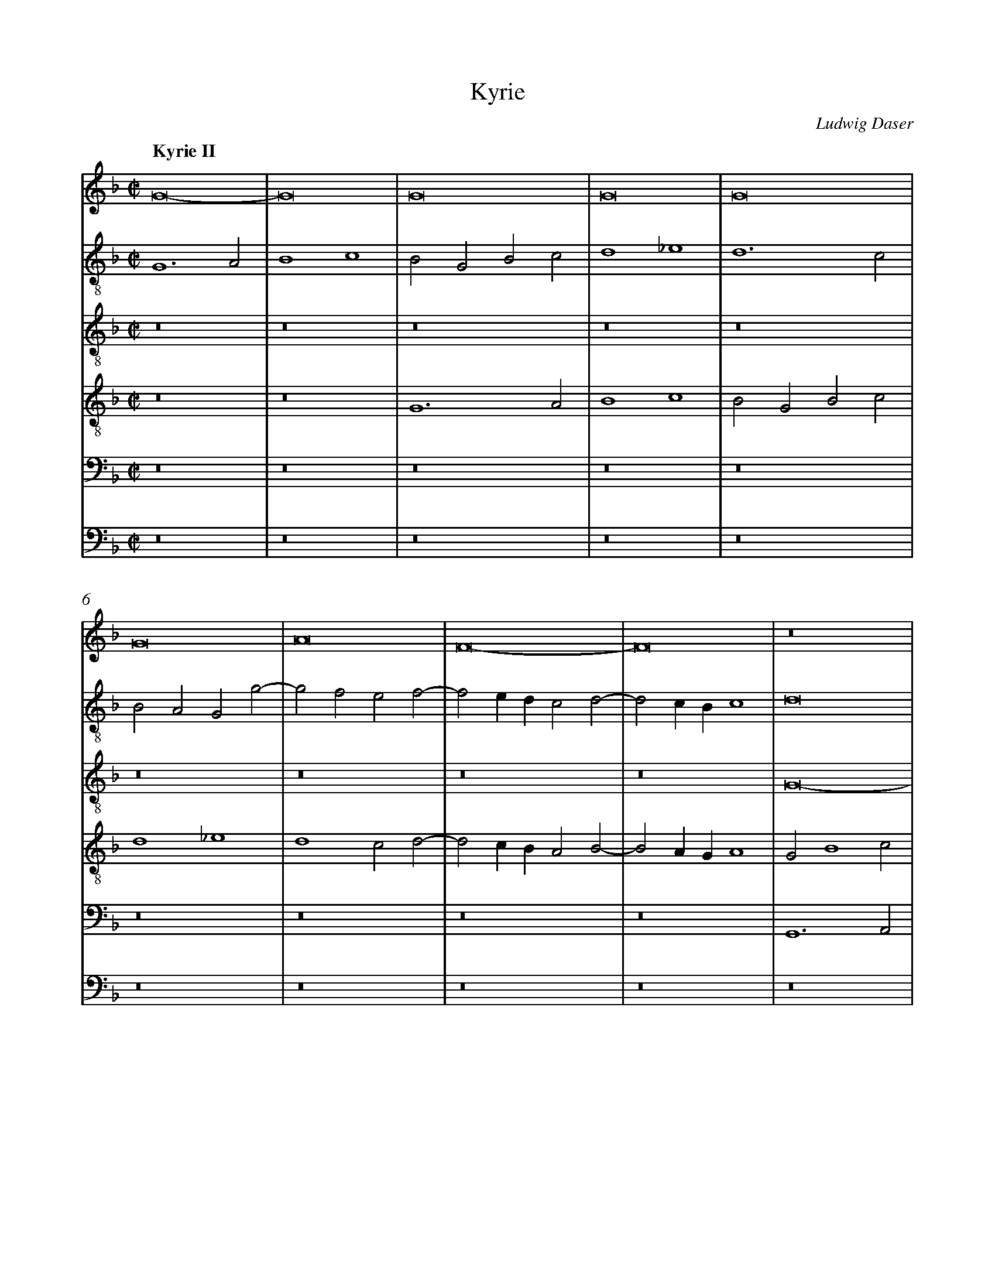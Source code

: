 %%linebreak <none>
%%measurenb 2
X: 1
T: Kyrie
C: Ludwig Daser
%%abc-version 2.0
%%abcx-abcm2ps-target-version 5.9.1 (29 Sep 2008)
%%abc-creator hum2abc beta
%%abcx-conversion-date 2019/01/26 19:52:58
%%abc-edited-by Jesse Rodin
%%abc-edited-by Stephanie P. Schlagel 2016/05/22
%%abcx-initial-encoding-date 2016/05/22/
%%humdrum-veritas 598803948
%%humdrum-veritas-data 562996676
%%linebreak <none>
%%barnumbers 0
L: 1/4
M: C|
Q: "Kyrie II"
V: 1 clef=treble
V: 2 clef=treble-8
V: 3 clef=treble-8
V: 4 clef=treble-8
V: 5 clef=bass
V: 6 clef=bass
K: F
[V:1] G8- | 
[V:2] G6A2 | 
[V:3] z8 | 
[V:4] z8 | 
[V:5] z8 | 
[V:6] z8 | 
[V:1] G8 | 
[V:2] B4c4 | 
[V:3] z8 | 
[V:4] z8 | 
[V:5] z8 | 
[V:6] z8 | 
[V:1] G8 | 
[V:2] B2G2B2c2 | 
[V:3] z8 | 
[V:4] G6A2 | 
[V:5] z8 | 
[V:6] z8 | 
[V:1] G8 | 
[V:2] d4_e4 | 
[V:3] z8 | 
[V:4] B4c4 | 
[V:5] z8 | 
[V:6] z8 | 
[V:1] G8 | 
[V:2] d6c2 | 
[V:3] z8 | 
[V:4] B2G2B2c2 | 
[V:5] z8 | 
[V:6] z8 | 
[V:1] G8 | 
[V:2] B2A2G2g2- | 
[V:3] z8 | 
[V:4] d4_e4 | 
[V:5] z8 | 
[V:6] z8 | 
[V:1] A8 | 
[V:2] g2f2e2f2- | 
[V:3] z8 | 
[V:4] d4c2d2- | 
[V:5] z8 | 
[V:6] z8 | 
[V:1] F8- | 
[V:2] f2edc2d2- | 
[V:3] z8 | 
[V:4] d2cBA2B2- | 
[V:5] z8 | 
[V:6] z8 | 
[V:1] F8 | 
[V:2] d2cBc4 | 
[V:3] z8 | 
[V:4] B2AGA4 | 
[V:5] z8 | 
[V:6] z8 | 
[V:1] z8 | 
[V:2] d8 | 
[V:3] G8- | 
[V:4] G2B4c2 | 
[V:5] G,,6A,,2 | 
[V:6] z8 | 
[V:1] z8 | 
[V:2] z8 | 
[V:3] G8 | 
[V:4] d4_e4 | 
[V:5] B,,4C,4 | 
[V:6] z8 | 
[V:1] z8 | 
[V:2] z8 | 
[V:3] G8 | 
[V:4] d6c2 | 
[V:5] B,,2G,,2B,,2C,2 | 
[V:6] G,,6A,,2 | 
[V:1] z8 | 
[V:2] z8 | 
[V:3] G8 | 
[V:4] BAd4c2 | 
[V:5] D,4_E,4 | 
[V:6] B,,4C,4 | 
[V:1] z8 | 
[V:2] z8 | 
[V:3] G8 | 
[V:4] d4z4 | 
[V:5] D,6C,2 | 
[V:6] B,,2G,,2B,,2C,2 | 
[V:1] z8 | 
[V:2] z8 | 
[V:3] G8 | 
[V:4] z8 | 
[V:5] B,,2A,,2G,,2G,2- | 
[V:6] D,4_E,4 | 
[V:1] z4z4 | 
[V:2] z8 | 
[V:3] A8 | 
[V:4] z8 | 
[V:5] G,2F,2E,2F,2- | 
[V:6] D,4C,2D,2- | 
[V:1] z8 | 
[V:2] z8 | 
[V:3] F8- | 
[V:4] z8 | 
[V:5] F,2E,D,C,2D,2- | 
[V:6] D,2C,B,,A,,2B,,2- | 
[V:1] z8 | 
[V:2] z8 | 
[V:3] F8 | 
[V:4] z8 | 
[V:5] D,2C,B,,C,4 | 
[V:6] B,,2A,,G,,A,,4 | 
[V:1] G6A2 | 
[V:2] z8 | 
[V:3] B6c2 | 
[V:4] G8 | 
[V:5] D,2G,4F,E, | 
[V:6] G,,8- | 
[V:1] B4c4 | 
[V:2] z8 | 
[V:3] d4_e4 | 
[V:4] G8 | 
[V:5] D,4C,3B,, | 
[V:6] G,,4z4 | 
[V:1] B2G2B2c2 | 
[V:2] G6A2 | 
[V:3] d8- | 
[V:4] G8 | 
[V:5] G,,8- | 
[V:6] z2G,4F,E, | 
[V:1] d4_e4 | 
[V:2] B4c4 | 
[V:3] d4z4 | 
[V:4] G8 | 
[V:5] G,,4z4 | 
[V:6] D,4C,3B,, | 
[V:1] d2>c2B4 | 
[V:2] B2G2B3c | 
[V:3] z2B2d3e | 
[V:4] G8 | 
[V:5] D,6D,2- | 
[V:6] G,,8 | 
[V:1] A2d4^c2 | 
[V:2] d4z4 | 
[V:3] f2ede4 | 
[V:4] A8 | 
[V:5] D,2C,B,,A,,4 | 
[V:6] z8 | 
[V:1] d6cB | 
[V:2] f8- | 
[V:3] d4B4 | 
[V:4] F8- | 
[V:5] z2D,2D,2F,2- | 
[V:6] B,,6A,,G,, | 
[V:1] A2B4A2 | 
[V:2] f8 | 
[V:3] c8 | 
[V:4] F8- | 
[V:5] F,2E,D,C,4 | 
[V:6] F,,8 | 
[V:1] B8- | 
[V:2] d8- | 
[V:3] B4z4 | 
[V:4] F8 | 
[V:5] z2B,4A,G, | 
[V:6] B,,8 | 
[V:1] B8 | 
[V:2] d8 | 
[V:3] B6AG | 
[V:4] z8 | 
[V:5] F,2G,4F,E, | 
[V:6] B,,6B,,2 | 
[V:1] z8 | 
[V:2] z8 | 
[V:3] F2G4A2- | 
[V:4] z8 | 
[V:5] D,4E,4 | 
[V:6] B,,4C,4 | 
[V:1] z8 | 
[V:2] z8 | 
[V:3] ADG4^F2 | 
[V:4] z8 | 
[V:5] F,2B,,2C,4 | 
[V:6] B,,2G,,2A,,4 | 
[V:1] B6AG | 
[V:2] z2B2d3e | 
[V:3] G8 | 
[V:4] B6B2 | 
[V:5] D,2G,,2>A,,2B,,C, | 
[V:6] G,,8 | 
[V:1] F2G4A2- | 
[V:2] f2_e4f2 | 
[V:3] z8 | 
[V:4] B4c4 | 
[V:5] D,2_E,2C,2F,2 | 
[V:6] z8 | 
[V:1] ADG4^F2 | 
[V:2] d2c2d4- | 
[V:3] z4A4 | 
[V:4] B2G2A4 | 
[V:5] G,2_E,2D,4 | 
[V:6] z8 | 
[V:1] G8- | 
[V:2] d4z2d2 | 
[V:3] B8 | 
[V:4] G8- | 
[V:5] z2D,2_E,2D,2 | 
[V:6] G,,8 | 
[V:1] G8- | 
[V:2] _e8 | 
[V:3] c8 | 
[V:4] G8- | 
[V:5] C,2_E,4C,2 | 
[V:6] C,8 | 
[V:1] G8 ||  
[V:2] d8 ||  
[V:3] B8 ||  
[V:4] G8 ||  
[V:5] D,8 ||  
[V:6] G,,8 ||  
[V:1]  [K:F] [K:clef=treble][M:C|]z8 | 
[V:2]  [K:F] [K:clef=treble-8][M:C|]d8 | 
[V:3]  [K:F] [K:clef=treble-8][M:C|]z8 | 
[V:4]  [K:F] [K:clef=treble-8][M:C|]A8 | 
[V:5]  [K:F] [K:clef=bass][M:C|]F,8 | 
[V:6]  [K:F] [K:clef=bass][M:C|]D,8 | 
[V:1] z8 | 
[V:2] d6e2 | 
[V:3] z8 | 
[V:4] B6AG | 
[V:5] G,8 | 
[V:6] G,,8 | 
[V:1] z8 | 
[V:2] f4d2e2- | 
[V:3] z8 | 
[V:4] F6c2- | 
[V:5] A,8 | 
[V:6] D,6C,2- | 
[V:1] z8 | 
[V:2] ecf4e2 | 
[V:3] z8 | 
[V:4] c2d2c4 | 
[V:5] G,8 | 
[V:6] C,2B,,2C,4 | 
[V:1] z8 | 
[V:2] f2F2A2B2 | 
[V:3] z8 | 
[V:4] A2d2d2d2- | 
[V:5] z4F,4 | 
[V:6] D,6B,,2 | 
[V:1] z8 | 
[V:2] G2g2g2g2- | 
[V:3] z8 | 
[V:4] d2cBc4 | 
[V:5] G,8 | 
[V:6] _E,8 | 
[V:1] z8 | 
[V:2] g2fef4 | 
[V:3] z8 | 
[V:4] d8 | 
[V:5] A,8 | 
[V:6] D,8 | 
[V:1] z8 | 
[V:2] g6f2 | 
[V:3] z8 | 
[V:4] z4d4 | 
[V:5] G,8 | 
[V:6] z4B,,4 | 
[V:1] z8 | 
[V:2] e2>d2e4 | 
[V:3] z8 | 
[V:4] c8 | 
[V:5] z2G,2G,2G,2- | 
[V:6] C,8 | 
[V:1] z8 | 
[V:2] d6f2- | 
[V:3] z8 | 
[V:4] A4B4 | 
[V:5] G,2F,E,F,4 | 
[V:6] D,8 | 
[V:1] z8 | 
[V:2] f2ede2d2- | 
[V:3] z8 | 
[V:4] c4G4 | 
[V:5] G,4z2G,2 | 
[V:6] C,6B,,2 | 
[V:1] z8 | 
[V:2] d2^c=B^c4 | 
[V:3] z8 | 
[V:4] A4z2A2- | 
[V:5] F,2E,D,E,4 | 
[V:6] A,,8 | 
[V:1] z8 | 
[V:2] d8- | 
[V:3] z8 | 
[V:4] A2F2B4 | 
[V:5] D,4D,2G,2- | 
[V:6] z8 | 
[V:1] z8 | 
[V:2] d8 | 
[V:3] z8 | 
[V:4] A4G4- | 
[V:5] G,2F,2G,2B,2- | 
[V:6] z4G,,4 | 
[V:1] z8 | 
[V:2] z4G4 | 
[V:3] z8 | 
[V:4] G8 | 
[V:5] B,A,G,F,E,2D,2 | 
[V:6] G,,2C,4B,,2 | 
[V:1] z8 | 
[V:2] G2c4B2 | 
[V:3] z8 | 
[V:4] z8 | 
[V:5] E,2G,4F,2 | 
[V:6] C,2_E,2D,4 | 
[V:1] z8 | 
[V:2] c2_e2d2c2 | 
[V:3] z8 | 
[V:4] G4G2c2- | 
[V:5] G,8- | 
[V:6] C,4B,,2C,2 | 
[V:1] z8 | 
[V:2] d4c4- | 
[V:3] z8 | 
[V:4] c2B2c2_e2- | 
[V:5] G,4C,4- | 
[V:6] G,,4z4 | 
[V:1] z8 | 
[V:2] c2B2>A2G2- | 
[V:3] z8 | 
[V:4] e2d4cB | 
[V:5] C,2D,2B,,2C,2 | 
[V:6] z8 | 
[V:1] z8 | 
[V:2] G2^F2G4- | 
[V:3] z8 | 
[V:4] c4B2d2- | 
[V:5] A,,4G,,A,,B,,C, | 
[V:6] z4z2G,,2 | 
[V:1] z8 | 
[V:2] G4z2d2 | 
[V:3] z8 | 
[V:4] d2cBA4 | 
[V:5] D,2E,2F,4- | 
[V:6] B,,2C,2D,4- | 
[V:1] z8 | 
[V:2] f4e2d2- | 
[V:3] z8 | 
[V:4] d4c2B2- | 
[V:5] F,2D,2E,2F,2 | 
[V:6] D,2B,,2C,2D,2 | 
[V:1] z8 | 
[V:2] d2c2d4- | 
[V:3] z8 | 
[V:4] BAG4^F2 | 
[V:5] G,4A,4 | 
[V:6] _E,4D,4 | 
[V:1] z8 | 
[V:2] d8 | 
[V:3] z8 | 
[V:4] G8 | 
[V:5] B,6A,G, | 
[V:6] G,,8 | 
[V:1] z8 ||  
[V:2] d8 ||  
[V:3] z8 ||  
[V:4] A8 ||  
[V:5] F,8 ||  
[V:6] D,8 ||  
[V:1]  [K:F] [K:clef=treble][M:C|]B8 | 
[V:2]  [K:F] [K:clef=treble-8][M:C|]z4B3c | 
[V:3]  [K:F] [K:clef=treble-8][M:C|]z8 | 
[V:4]  [K:F] [K:clef=treble-8][M:C|]B2>c2d2G2 | 
[V:5]  [K:F] [K:clef=bass][M:C|]z8 | 
[V:6]  [K:F] [K:clef=bass][M:C|]z8 | 
[V:1] B8 | 
[V:2] d2G4g2- | 
[V:3] z8 | 
[V:4] B2>c2d2_e2- | 
[V:5] z8 | 
[V:6] z8 | 
[V:1] B8 | 
[V:2] g2fef2g2- | 
[V:3] z8 | 
[V:4] e2dcd2B2 | 
[V:5] z8 | 
[V:6] z8 | 
[V:1] c4B4- | 
[V:2] g2f2g2GA | 
[V:3] z8 | 
[V:4] c4B4 | 
[V:5] z8 | 
[V:6] z8 | 
[V:1] B2AGA2B2 | 
[V:2] Bcdef2d2- | 
[V:3] z8 | 
[V:4] z2G2F2G2 | 
[V:5] z8 | 
[V:6] z8 | 
[V:1] G4F4 | 
[V:2] d2^c2d4- | 
[V:3] z4B4- | 
[V:4] E4D4- | 
[V:5] z8 | 
[V:6] z4B,,3C, | 
[V:1] z8 | 
[V:2] d4z4 | 
[V:3] B4B4- | 
[V:4] D4z4 | 
[V:5] B,,2>C,2D,2G,,2- | 
[V:6] D,2G,,2B,,3C, | 
[V:1] z8 | 
[V:2] z8 | 
[V:3] B4B4- | 
[V:4] z8 | 
[V:5] G,,2G,4F,E, | 
[V:6] D,2_E,4D,C, | 
[V:1] z8 | 
[V:2] z8 | 
[V:3] B4c4 | 
[V:4] z4z2A2 | 
[V:5] F,2G,4F,2 | 
[V:6] B,,2G,,2A,,4 | 
[V:1] z4A4 | 
[V:2] z8 | 
[V:3] B2G2A4 | 
[V:4] B2c2d4- | 
[V:5] G,2E,2D,4 | 
[V:6] G,,2G,4F,2 | 
[V:1] B4G4 | 
[V:2] z2g2>f2de | 
[V:3] G8 | 
[V:4] d2_e2>d2B2 | 
[V:5] z8 | 
[V:6] G,2_E,2>F,2G,2 | 
[V:1] A8 | 
[V:2] fc2<f2ecd | 
[V:3] z4G4 | 
[V:4] c2d2>c2B2 | 
[V:5] z8 | 
[V:6] F,2D,2>E,2F,2 | 
[V:1] G2B4AG | 
[V:2] _e2d4c2 | 
[V:3] B4G4 | 
[V:4] z8 | 
[V:5] z8 | 
[V:6] _E,2B,,2E,4 | 
[V:1] F4A4 | 
[V:2] d2f2>e2dc | 
[V:3] A8 | 
[V:4] z4d4- | 
[V:5] z4F,4 | 
[V:6] D,8 | 
[V:1] B4G4 | 
[V:2] BG2<g2fde | 
[V:3] G8 | 
[V:4] d2_e2>d2B2 | 
[V:5] G,2_E,2>F,2G,2 | 
[V:6] z8 | 
[V:1] A8 | 
[V:2] fc2<f2ecd | 
[V:3] z4A4 | 
[V:4] c2d2>c2A2 | 
[V:5] F,2D,2>E,2F,2 | 
[V:6] z8 | 
[V:1] G2B4AG | 
[V:2] _e2d4c2 | 
[V:3] B4G4 | 
[V:4] z8 | 
[V:5] _E,2B,,2E,4 | 
[V:6] z8 | 
[V:1] F2A2>B2c2- | 
[V:2] d2f4=e2 | 
[V:3] A8 | 
[V:4] z2d4c2 | 
[V:5] D,2>E,2F,G,A,2 | 
[V:6] z2D,4A,,2 | 
[V:1] c2G2B4 | 
[V:2] =e4d4 | 
[V:3] G8 | 
[V:4] c4B2d2 | 
[V:5] E,2G,2>F,2D,2 | 
[V:6] C,4G,,4 | 
[V:1] A8 | 
[V:2] f6ed | 
[V:3] F8 | 
[V:4] d2d4cB | 
[V:5] z2D,2A,4 | 
[V:6] D,8- | 
[V:1] z4c4 | 
[V:2] f2>g2e4 | 
[V:3] z4G4 | 
[V:4] A2B2c4 | 
[V:5] F,4G,2E,2 | 
[V:6] D,4C,4 | 
[V:1] d6B2- | 
[V:2] d8- | 
[V:3] B6AG | 
[V:4] F2D2D4 | 
[V:5] F,4G,4 | 
[V:6] B,,4G,,4 | 
[V:1] B2AG^FGAF | 
[V:2] d8 | 
[V:3] B2>c2A4 | 
[V:4] z8 | 
[V:5] D,2>E,2F,4 | 
[V:6] D,8 | 
[V:1] [M:3/1]G4>A4B2G2 | 
[V:2] [M:3/1]B4>c4d2e2 | 
[V:3] [M:3/1]G12 | 
[V:4] [M:3/1]d8B4 | 
[V:5] [M:3/1]D,8G,4 | 
[V:6] [M:3/1]G,,12 | 
[V:1] A4c4B4 | 
[V:2] f12- | 
[V:3] z12 | 
[V:4] c8d4 | 
[V:5] F,8B,,4 | 
[V:6] z12 | 
[V:1] A8G4 | 
[V:2] f4d8 | 
[V:3] z12 | 
[V:4] c4B8 | 
[V:5] F,4G,8 | 
[V:6] z12 | 
[V:1] A8z4 | 
[V:2] f4>e4d4 | 
[V:3] d8B4 | 
[V:4] A8z4 | 
[V:5] D,8G,4 | 
[V:6] z4z4G,,4 | 
[V:1] A8F4 | 
[V:2] c4z4z4 | 
[V:3] c8d4 | 
[V:4] A8B4 | 
[V:5] E,4F,4D,4 | 
[V:6] A,,4F,,4B,,4 | 
[V:1] E8z4 | 
[V:2] z4z4d4 | 
[V:3] c8B4 | 
[V:4] G4A4D4- | 
[V:5] E,4C,4G,4 | 
[V:6] C,4A,,4G,,4 | 
[V:1] A8B4 | 
[V:2] f12 | 
[V:3] A8z4 | 
[V:4] D4d8 | 
[V:5] F,4>E,4D,4 | 
[V:6] D,8B,,4 | 
[V:1] G4>A4F4 | 
[V:2] e8d4 | 
[V:3] z12 | 
[V:4] c4>A4B2A2 | 
[V:5] E,8F,4 | 
[V:6] C,8D,4 | 
[V:1] c4z4z4 | 
[V:2] e4f4d4 | 
[V:3] z12 | 
[V:4] A4>F4G4 | 
[V:5] E,4D,8 | 
[V:6] C,4B,,8 | 
[V:1] c12 | 
[V:2] c4e8 | 
[V:3] c8A4 | 
[V:4] A12 | 
[V:5] E,4C,2>D,2E,3F, | 
[V:6] A,,12 | 
[V:1] B8A4 | 
[V:2] d4e4f4 | 
[V:3] B8c4 | 
[V:4] z12 | 
[V:5] G,8F,4 | 
[V:6] z12 | 
[V:1] G4>E4F4 | 
[V:2] d4z4d4 | 
[V:3] B4c4A4 | 
[V:4] z4z4F4 | 
[V:5] G,4C,4D,4 | 
[V:6] z12 | 
[V:1] G12 | 
[V:2] e8c4 | 
[V:3] G8E4 | 
[V:4] c12 | 
[V:5] z4z4G,4 | 
[V:6] C,8C,4 | 
[V:1] z12 | 
[V:2] f8e4 | 
[V:3] F4D4E4 | 
[V:4] d8c4 | 
[V:5] B,4>F,4A,4 | 
[V:6] B,,8C,4 | 
[V:1] z12 | 
[V:2] d4e4c4 | 
[V:3] G4>E4^F2E2 | 
[V:4] d4c8 | 
[V:5] B,4G,4A,4 | 
[V:6] B,,4C,4A,,4 | 
[V:1] [M:C|]d8- | 
[V:2] [M:C|]d8- | 
[V:3] [M:C|]G8 | 
[V:4] [M:C|]B8- | 
[V:5] [M:C|]D,8- | 
[V:6] [M:C|]G,,8 | 
[V:1] d8 | 
[V:2] d8 | 
[V:3] F8 | 
[V:4] B8 | 
[V:5] D,4F,4- | 
[V:6] B,,8 | 
[V:1] c8- | 
[V:2] f8 | 
[V:3] c8- | 
[V:4] A8 | 
[V:5] F,4C,4- | 
[V:6] F,,8 | 
[V:1] c4G4 | 
[V:2] e8 | 
[V:3] c8 | 
[V:4] G8- | 
[V:5] C,4G,4- | 
[V:6] C,8 | 
[V:1] B8- | 
[V:2] d8- | 
[V:3] B8- | 
[V:4] G8- | 
[V:5] G,4D,4 | 
[V:6] G,,8- | 
[V:1] B8 |]  
[V:2] d8 |]  
[V:3] B8 |]  
[V:4] G8 |]  
[V:5] D,8 |]  
[V:6] G,,8 |]  
